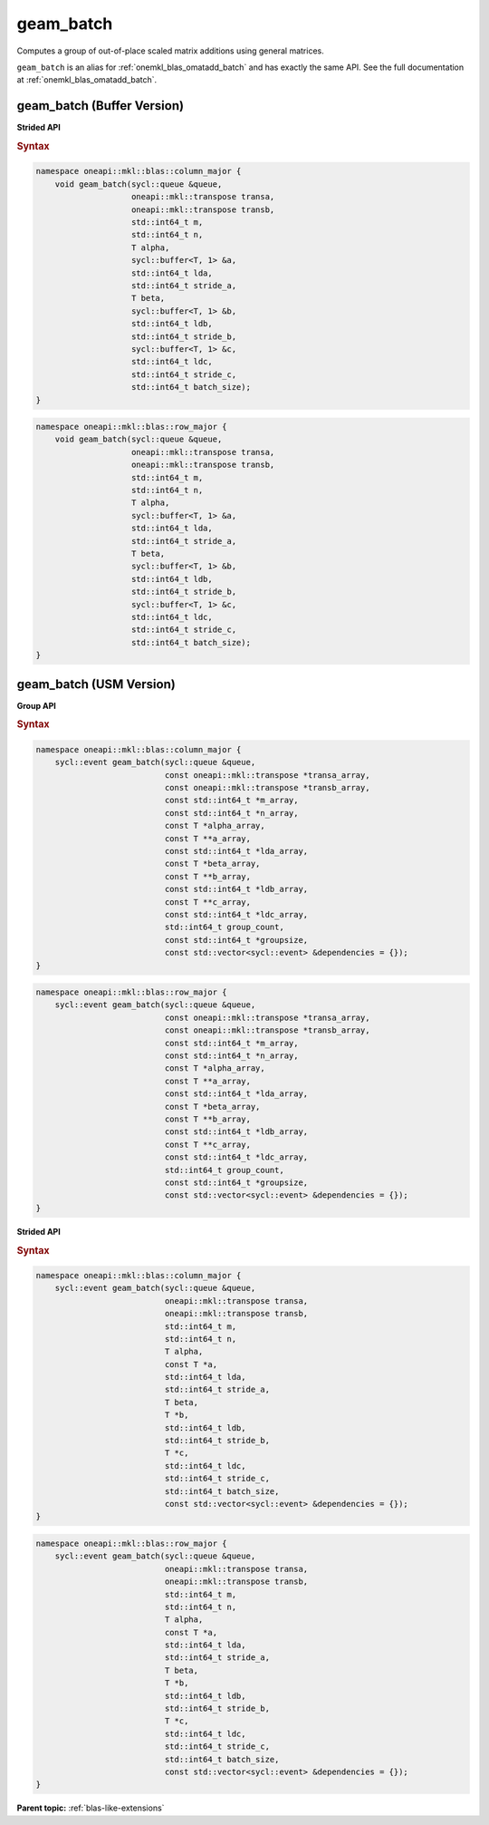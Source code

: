 .. SPDX-FileCopyrightText: 2022 Intel Corporation
..
.. SPDX-License-Identifier: CC-BY-4.0

.. _onemkl_blas_geam_batch:

geam_batch
==========

Computes a group of out-of-place scaled matrix additions using general
matrices.

``geam_batch`` is an alias for :ref:`onemkl_blas_omatadd_batch` and has exactly the
same API. See the full documentation at :ref:`onemkl_blas_omatadd_batch`.


.. _onemkl_blas_geam_batch_buffer:

geam_batch (Buffer Version)
---------------------------

**Strided API**

.. rubric:: Syntax

.. code-block:: cpp

   namespace oneapi::mkl::blas::column_major {
       void geam_batch(sycl::queue &queue,
                       oneapi::mkl::transpose transa,
                       oneapi::mkl::transpose transb,
                       std::int64_t m,
                       std::int64_t n,
                       T alpha,
                       sycl::buffer<T, 1> &a,
                       std::int64_t lda,
                       std::int64_t stride_a,
                       T beta,
                       sycl::buffer<T, 1> &b,
                       std::int64_t ldb,
                       std::int64_t stride_b,
                       sycl::buffer<T, 1> &c,
                       std::int64_t ldc,
                       std::int64_t stride_c,
                       std::int64_t batch_size);
   }
.. code-block:: cpp

   namespace oneapi::mkl::blas::row_major {
       void geam_batch(sycl::queue &queue,
                       oneapi::mkl::transpose transa,
                       oneapi::mkl::transpose transb,
                       std::int64_t m,
                       std::int64_t n,
                       T alpha,
                       sycl::buffer<T, 1> &a,
                       std::int64_t lda,
                       std::int64_t stride_a,
                       T beta,
                       sycl::buffer<T, 1> &b,
                       std::int64_t ldb,
                       std::int64_t stride_b,
                       sycl::buffer<T, 1> &c,
                       std::int64_t ldc,
                       std::int64_t stride_c,
                       std::int64_t batch_size);
   }


.. _onemkl_blas_geam_batch_usm:
   
geam_batch (USM Version)
------------------------

**Group API**

.. rubric:: Syntax

.. code-block:: cpp

   namespace oneapi::mkl::blas::column_major {
       sycl::event geam_batch(sycl::queue &queue,
                              const oneapi::mkl::transpose *transa_array,
                              const oneapi::mkl::transpose *transb_array,
                              const std::int64_t *m_array,
                              const std::int64_t *n_array,
                              const T *alpha_array,
                              const T **a_array,
                              const std::int64_t *lda_array,
                              const T *beta_array,
                              const T **b_array,
                              const std::int64_t *ldb_array,
                              const T **c_array,
                              const std::int64_t *ldc_array,
                              std::int64_t group_count,
                              const std::int64_t *groupsize,
                              const std::vector<sycl::event> &dependencies = {});
   }
.. code-block:: cpp

   namespace oneapi::mkl::blas::row_major {
       sycl::event geam_batch(sycl::queue &queue,
                              const oneapi::mkl::transpose *transa_array,
                              const oneapi::mkl::transpose *transb_array,
                              const std::int64_t *m_array,
                              const std::int64_t *n_array,
                              const T *alpha_array,
                              const T **a_array,
                              const std::int64_t *lda_array,
                              const T *beta_array,
                              const T **b_array,
                              const std::int64_t *ldb_array,
                              const T **c_array,
                              const std::int64_t *ldc_array,
                              std::int64_t group_count,
                              const std::int64_t *groupsize,
                              const std::vector<sycl::event> &dependencies = {});
   }

**Strided API**

.. rubric:: Syntax

.. code-block:: cpp

   namespace oneapi::mkl::blas::column_major {
       sycl::event geam_batch(sycl::queue &queue,
                              oneapi::mkl::transpose transa,
                              oneapi::mkl::transpose transb,
                              std::int64_t m,
                              std::int64_t n,
                              T alpha,
                              const T *a,
                              std::int64_t lda,
                              std::int64_t stride_a,
                              T beta,
                              T *b,
                              std::int64_t ldb,
                              std::int64_t stride_b,
                              T *c,
                              std::int64_t ldc,
                              std::int64_t stride_c,
                              std::int64_t batch_size,
                              const std::vector<sycl::event> &dependencies = {});
   }
.. code-block:: cpp

   namespace oneapi::mkl::blas::row_major {
       sycl::event geam_batch(sycl::queue &queue,
                              oneapi::mkl::transpose transa,
                              oneapi::mkl::transpose transb,
                              std::int64_t m,
                              std::int64_t n,
                              T alpha,
                              const T *a,
                              std::int64_t lda,
                              std::int64_t stride_a,
                              T beta,
                              T *b,
                              std::int64_t ldb,
                              std::int64_t stride_b,
                              T *c,
                              std::int64_t ldc,
                              std::int64_t stride_c,
                              std::int64_t batch_size,
                              const std::vector<sycl::event> &dependencies = {});
   }


**Parent topic:** :ref:`blas-like-extensions`
